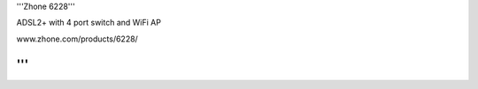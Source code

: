'''Zhone 6228'''

ADSL2+ with 4 port switch and WiFi AP

www.zhone.com/products/6228/

'''
'''
